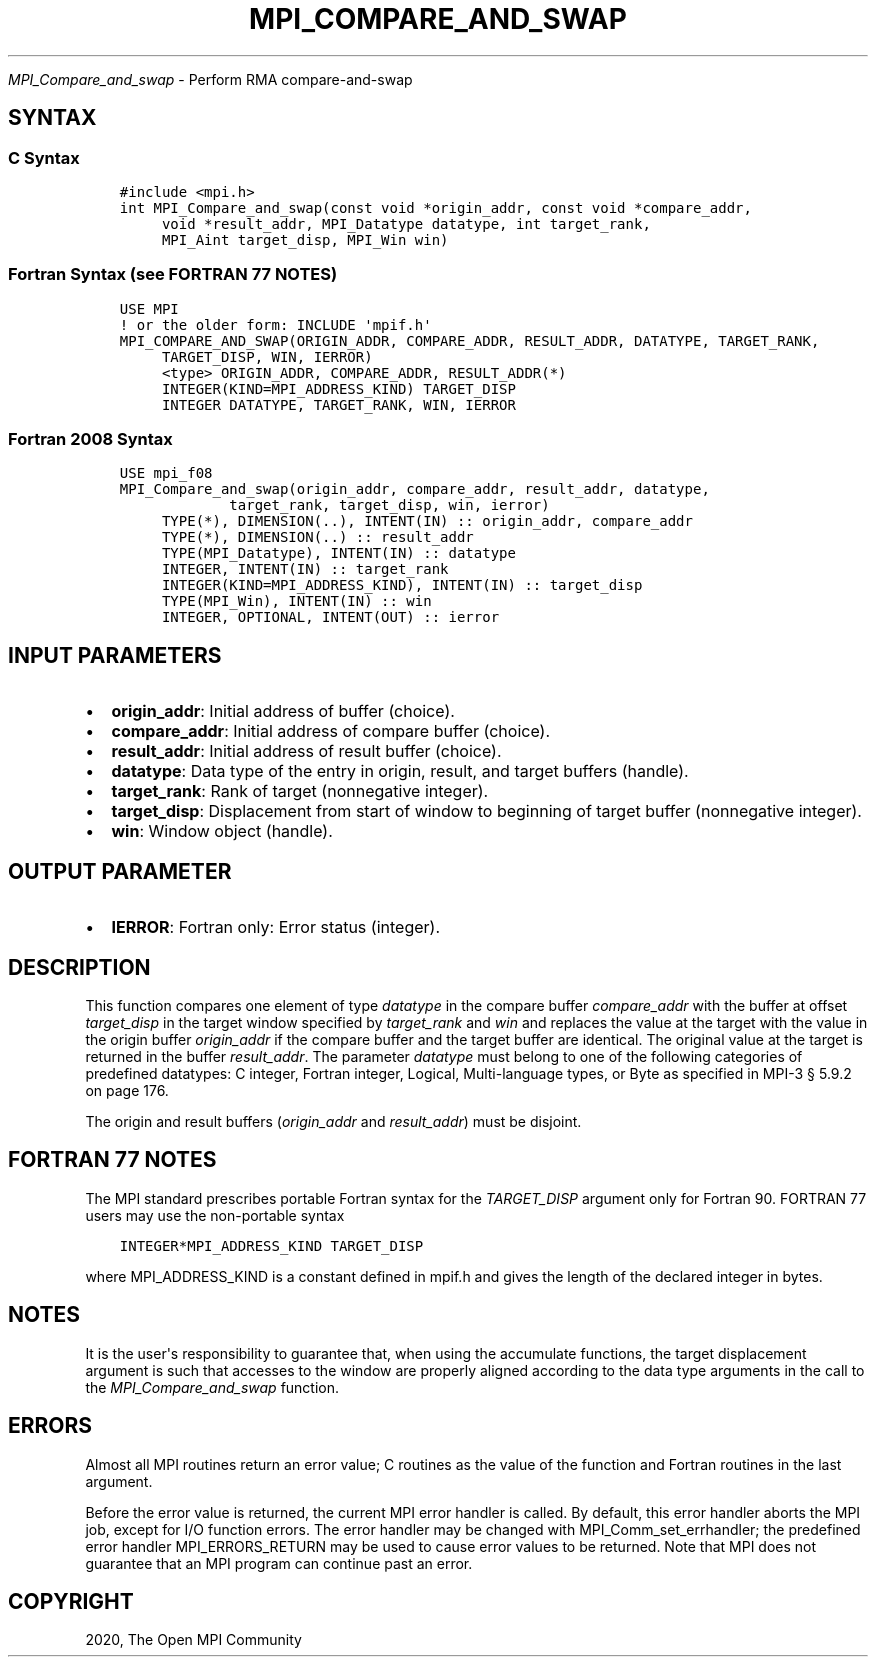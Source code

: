 .\" Man page generated from reStructuredText.
.
.TH "MPI_COMPARE_AND_SWAP" "3" "Jan 03, 2022" "" "Open MPI"
.
.nr rst2man-indent-level 0
.
.de1 rstReportMargin
\\$1 \\n[an-margin]
level \\n[rst2man-indent-level]
level margin: \\n[rst2man-indent\\n[rst2man-indent-level]]
-
\\n[rst2man-indent0]
\\n[rst2man-indent1]
\\n[rst2man-indent2]
..
.de1 INDENT
.\" .rstReportMargin pre:
. RS \\$1
. nr rst2man-indent\\n[rst2man-indent-level] \\n[an-margin]
. nr rst2man-indent-level +1
.\" .rstReportMargin post:
..
.de UNINDENT
. RE
.\" indent \\n[an-margin]
.\" old: \\n[rst2man-indent\\n[rst2man-indent-level]]
.nr rst2man-indent-level -1
.\" new: \\n[rst2man-indent\\n[rst2man-indent-level]]
.in \\n[rst2man-indent\\n[rst2man-indent-level]]u
..
.sp
\fI\%MPI_Compare_and_swap\fP \- Perform RMA compare\-and\-swap
.SH SYNTAX
.SS C Syntax
.INDENT 0.0
.INDENT 3.5
.sp
.nf
.ft C
#include <mpi.h>
int MPI_Compare_and_swap(const void *origin_addr, const void *compare_addr,
     void *result_addr, MPI_Datatype datatype, int target_rank,
     MPI_Aint target_disp, MPI_Win win)
.ft P
.fi
.UNINDENT
.UNINDENT
.SS Fortran Syntax (see FORTRAN 77 NOTES)
.INDENT 0.0
.INDENT 3.5
.sp
.nf
.ft C
USE MPI
! or the older form: INCLUDE \(aqmpif.h\(aq
MPI_COMPARE_AND_SWAP(ORIGIN_ADDR, COMPARE_ADDR, RESULT_ADDR, DATATYPE, TARGET_RANK,
     TARGET_DISP, WIN, IERROR)
     <type> ORIGIN_ADDR, COMPARE_ADDR, RESULT_ADDR(*)
     INTEGER(KIND=MPI_ADDRESS_KIND) TARGET_DISP
     INTEGER DATATYPE, TARGET_RANK, WIN, IERROR
.ft P
.fi
.UNINDENT
.UNINDENT
.SS Fortran 2008 Syntax
.INDENT 0.0
.INDENT 3.5
.sp
.nf
.ft C
USE mpi_f08
MPI_Compare_and_swap(origin_addr, compare_addr, result_addr, datatype,
             target_rank, target_disp, win, ierror)
     TYPE(*), DIMENSION(..), INTENT(IN) :: origin_addr, compare_addr
     TYPE(*), DIMENSION(..) :: result_addr
     TYPE(MPI_Datatype), INTENT(IN) :: datatype
     INTEGER, INTENT(IN) :: target_rank
     INTEGER(KIND=MPI_ADDRESS_KIND), INTENT(IN) :: target_disp
     TYPE(MPI_Win), INTENT(IN) :: win
     INTEGER, OPTIONAL, INTENT(OUT) :: ierror
.ft P
.fi
.UNINDENT
.UNINDENT
.SH INPUT PARAMETERS
.INDENT 0.0
.IP \(bu 2
\fBorigin_addr\fP: Initial address of buffer (choice).
.IP \(bu 2
\fBcompare_addr\fP: Initial address of compare buffer (choice).
.IP \(bu 2
\fBresult_addr\fP: Initial address of result buffer (choice).
.IP \(bu 2
\fBdatatype\fP: Data type of the entry in origin, result, and target buffers (handle).
.IP \(bu 2
\fBtarget_rank\fP: Rank of target (nonnegative integer).
.IP \(bu 2
\fBtarget_disp\fP: Displacement from start of window to beginning of target buffer (nonnegative integer).
.IP \(bu 2
\fBwin\fP: Window object (handle).
.UNINDENT
.SH OUTPUT PARAMETER
.INDENT 0.0
.IP \(bu 2
\fBIERROR\fP: Fortran only: Error status (integer).
.UNINDENT
.SH DESCRIPTION
.sp
This function compares one element of type \fIdatatype\fP in the compare
buffer \fIcompare_addr\fP with the buffer at offset \fItarget_disp\fP in the
target window specified by \fItarget_rank\fP and \fIwin\fP and replaces the
value at the target with the value in the origin buffer \fIorigin_addr\fP if
the compare buffer and the target buffer are identical. The original
value at the target is returned in the buffer \fIresult_addr\fP\&. The
parameter \fIdatatype\fP must belong to one of the following categories of
predefined datatypes: C integer, Fortran integer, Logical,
Multi\-language types, or Byte as specified in MPI\-3 § 5.9.2 on page 176.
.sp
The origin and result buffers (\fIorigin_addr\fP and \fIresult_addr\fP) must be
disjoint.
.SH FORTRAN 77 NOTES
.sp
The MPI standard prescribes portable Fortran syntax for the
\fITARGET_DISP\fP argument only for Fortran 90. FORTRAN 77 users may use the
non\-portable syntax
.INDENT 0.0
.INDENT 3.5
.sp
.nf
.ft C
INTEGER*MPI_ADDRESS_KIND TARGET_DISP
.ft P
.fi
.UNINDENT
.UNINDENT
.sp
where MPI_ADDRESS_KIND is a constant defined in mpif.h and gives the
length of the declared integer in bytes.
.SH NOTES
.sp
It is the user\(aqs responsibility to guarantee that, when using the
accumulate functions, the target displacement argument is such that
accesses to the window are properly aligned according to the data type
arguments in the call to the \fI\%MPI_Compare_and_swap\fP function.
.SH ERRORS
.sp
Almost all MPI routines return an error value; C routines as the value
of the function and Fortran routines in the last argument.
.sp
Before the error value is returned, the current MPI error handler is
called. By default, this error handler aborts the MPI job, except for
I/O function errors. The error handler may be changed with
MPI_Comm_set_errhandler; the predefined error handler
MPI_ERRORS_RETURN may be used to cause error values to be returned. Note
that MPI does not guarantee that an MPI program can continue past an
error.
.SH COPYRIGHT
2020, The Open MPI Community
.\" Generated by docutils manpage writer.
.
